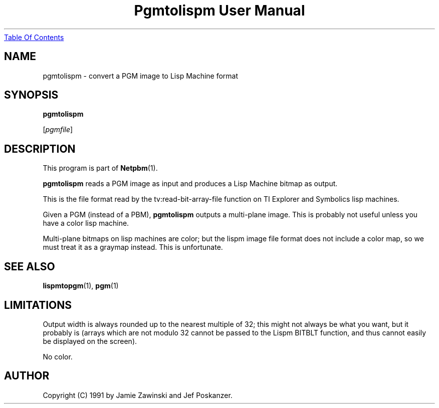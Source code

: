 ." This man page was generated by the Netpbm tool 'makeman' from HTML source.
." Do not hand-hack it!  If you have bug fixes or improvements, please find
." the corresponding HTML page on the Netpbm website, generate a patch
." against that, and send it to the Netpbm maintainer.
.TH "Pgmtolispm User Manual" 0 "06 March 1990" "netpbm documentation"
.UR pgmtolispm.html#index
Table Of Contents
.UE
\&

.UN lbAB
.SH NAME

pgmtolispm - convert a PGM image to Lisp Machine format

.UN lbAC
.SH SYNOPSIS

\fBpgmtolispm\fP

[\fIpgmfile\fP]

.UN lbAD
.SH DESCRIPTION
.PP
This program is part of
.BR Netpbm (1).
.PP
\fBpgmtolispm\fP reads a PGM image as input and produces a Lisp
Machine bitmap as output.
.PP
This is the file format read by the tv:read-bit-array-file function
on TI Explorer and Symbolics lisp machines.
.PP
Given a PGM (instead of a PBM), \fBpgmtolispm\fP outputs a
multi-plane image.  This is probably not useful unless you have a
color lisp machine.
.PP
Multi-plane bitmaps on lisp machines are color; but the lispm image
file format does not include a color map, so we must treat it as a
graymap instead.  This is unfortunate.

.UN lbAE
.SH SEE ALSO
.BR lispmtopgm (1),
.BR pgm (1)

.UN lbAF
.SH LIMITATIONS
.PP
Output width is always rounded up to the nearest multiple of 32;
this might not always be what you want, but it probably is (arrays
which are not modulo 32 cannot be passed to the Lispm BITBLT function,
and thus cannot easily be displayed on the screen).
.PP
No color.

.UN lbAG
.SH AUTHOR

Copyright (C) 1991 by Jamie Zawinski and Jef Poskanzer.
